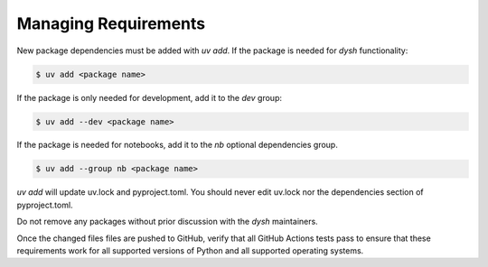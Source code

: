 *********************
Managing Requirements
*********************

New package dependencies  must be added with `uv add`.  If the package is needed for `dysh` functionality:

.. code:: bash

 $ uv add <package name>

If the package is only needed for development, add it to the `dev` group:

.. code:: bash

 $ uv add --dev <package name>

If the package is needed for notebooks, add it to the `nb` optional dependencies group.

.. code:: bash

   $ uv add --group nb <package name>

`uv add` will update uv.lock and pyproject.toml. You should never edit uv.lock nor the dependencies section of pyproject.toml.

Do not remove any packages without prior discussion with the `dysh` maintainers.

Once the changed files files are pushed to GitHub, verify that all GitHub Actions tests pass to ensure that these requirements work for all supported versions of Python and all supported operating systems.
